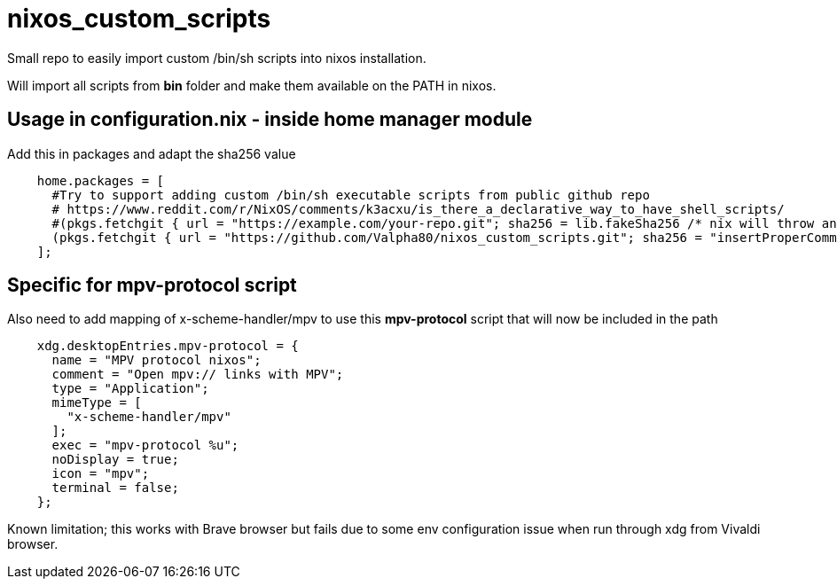 = nixos_custom_scripts

Small repo to easily import custom /bin/sh scripts into nixos installation.

Will import all scripts from *bin* folder and make them available on the PATH in nixos.

== Usage in configuration.nix - inside home manager module

.Add this in packages and adapt the sha256 value
[source,haskell]
----
    home.packages = [
      #Try to support adding custom /bin/sh executable scripts from public github repo
      # https://www.reddit.com/r/NixOS/comments/k3acxu/is_there_a_declarative_way_to_have_shell_scripts/
      #(pkgs.fetchgit { url = "https://example.com/your-repo.git"; sha256 = lib.fakeSha256 /* nix will throw an error with the correct hash to use, replace this with that hash */; })
      (pkgs.fetchgit { url = "https://github.com/Valpha80/nixos_custom_scripts.git"; sha256 = "insertProperCommitHashHere-use-previous-line-to-get-latest"; })
    ];
----

== Specific for mpv-protocol script

.Also need to add mapping of x-scheme-handler/mpv to use this *mpv-protocol* script that will now be included in the path
[source,haskell]
----
    xdg.desktopEntries.mpv-protocol = {
      name = "MPV protocol nixos";
      comment = "Open mpv:// links with MPV";
      type = "Application";
      mimeType = [
        "x-scheme-handler/mpv"
      ];
      exec = "mpv-protocol %u";
      noDisplay = true;
      icon = "mpv";
      terminal = false;
    };
----

Known limitation; this works with Brave browser but fails due to some env configuration issue when run through xdg from Vivaldi browser.
